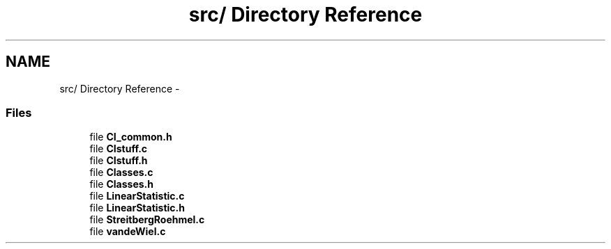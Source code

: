 .TH "src/ Directory Reference" 3 "12 Apr 2006" "coin" \" -*- nroff -*-
.ad l
.nh
.SH NAME
src/ Directory Reference \- 
.SS "Files"

.in +1c
.ti -1c
.RI "file \fBCI_common.h\fP"
.br
.ti -1c
.RI "file \fBCIstuff.c\fP"
.br
.ti -1c
.RI "file \fBCIstuff.h\fP"
.br
.ti -1c
.RI "file \fBClasses.c\fP"
.br
.ti -1c
.RI "file \fBClasses.h\fP"
.br
.ti -1c
.RI "file \fBLinearStatistic.c\fP"
.br
.ti -1c
.RI "file \fBLinearStatistic.h\fP"
.br
.ti -1c
.RI "file \fBStreitbergRoehmel.c\fP"
.br
.ti -1c
.RI "file \fBvandeWiel.c\fP"
.br
.in -1c
